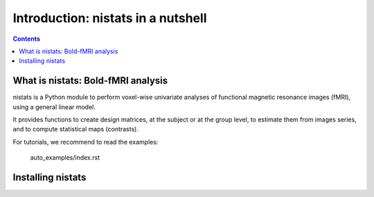=====================================
Introduction: nistats in a nutshell
=====================================

.. contents:: **Contents**
    :local:
    :depth: 1


What is nistats: Bold-fMRI analysis
===========================================================================

nistats is a Python module to perform voxel-wise univariate analyses of functional magnetic resonance images (fMRI), using a general linear model.

It provides functions to create design matrices, at the subject or at the group level, to estimate them from images series, and to compute statistical maps (contrasts).

For tutorials, we recommend to read the examples:

   auto_examples/index.rst

.. _installation:

Installing nistats
====================

.. raw:: html
   :file: install_doc_component.html

.. _quick_start:
